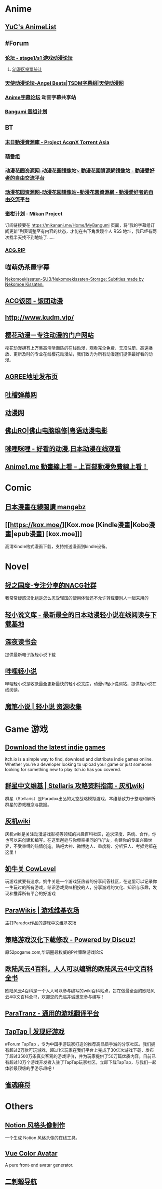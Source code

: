* Anime
:PROPERTIES:
:heading: true
:collapsed: true
:END:
** [[https://yuc.wiki/][YuC's AnimeList]]
** #Forum
:PROPERTIES:
:heading: true
:END:
*** [[https://bbs.saraba1st.com/2b/forum.php][论坛 - stage1/s1 游戏动漫论坛]]
**** [[http://s1vote.com/][S1漫区投票统计]]
*** [[https://www.tsdm39.com/forum.php][天使动漫论坛-Angel Beats|TSDM字幕组|天使动漫网]]
*** [[https://bbs.acgrip.com/][Anime字幕论坛]]  动画字幕共享站
*** [[https://bangumi.tv/][Bangumi 番组计划]]
** BT
:PROPERTIES:
:heading: true
:collapsed: true
:END:
*** [[https://share.acgnx.se/][末日動漫資源庫 - Project AcgnX Torrent Asia]]
*** [[https://bangumi.moe/][萌番组]]
*** [[https://dongmanhuayuan.myheartsite.com/#][动漫花园资源网-动漫花园镜像站~ 動漫花園資源網镜像站 - 動漫愛好者的自由交流平台]]
*** [[https://www.huayuandm.com/][动漫花园资源网-动漫花园镜像站~動漫花園資源網 - 動漫愛好者的自由交流平台]]
*** [[https://mikanani.me/][蜜柑计划 - Mikan Project]]
订阅链接要在 https://mikanani.me/Home/MyBangumi 页面，将“我的字幕组订阅更新”列表调整至有内容的状态，才能在右下角发现个人 RSS 地址，我已经有两次找半天找不到地址了……
*** [[https://acg.rip/][ACG.RIP]]
** 喵萌奶茶屋字幕
[[https://github.com/Nekomoekissaten-SUB/Nekomoekissaten-Storage][Nekomoekissaten-SUB/Nekomoekissaten-Storage: Subtitles made by Nekomoe Kissaten.]]
** [[https://fantuantv.com/][ACG饭团 - 饭团动漫]]
** [[http://www.kudm.vip/]]
** [[http://www.yinghuacd.com/][樱花动漫－专注动漫的门户网站]]
:PROPERTIES:
:END:
樱花动漫拥有上万集高清晰画质的在线动漫，观看完全免费、无须注册、高速播放、更新及时的专业在线樱花动漫站，我们致力为所有动漫迷们提供最好看的动漫。
** [[http://fabu.galgame.net/][AGREE地址发布页]]
** [[https://tucao.one/][吐槽弹幕网]]
** [[http://www.dongmanwang.com/][动漫网]]
** [[http://www.fsro.cn/][佛山RO|佛山电脑维修|粤语动漫电影]]
** [[http://www.milimili.tv/][咪哩咪哩 - 好看的动漫,日本动漫在线观看]]
** [[https://anime1.me/][Anime1.me 動畫線上看 -- 上百部動漫免費線上看！]]
* Comic
:PROPERTIES:
:heading: true
:collapsed: true
:END:
** [[https://www.mangabz.com/][日本漫畫在線閱讀 mangabz]]
** [[https://kox.moe/][Kox.moe [Kindle漫畫|Kobo漫畫|epub漫畫] [kox.moe]]]
:PROPERTIES:
:END:
高清Kindle格式漫画下载，支持推送漫画到kindle设备。
* Novel
:PROPERTIES:
:heading: true
:collapsed: true
:END:
** [[https://www.lightnovel.us/cn/][轻之国度-专注分享的NACG社群]]
我常常疑惑汉化组是怎么忍受轻国的使用体验还不允许转载要别人一起来用的
** [[https://www.wenku8.net/index.php][轻小说文库 - 最新最全的日本动漫轻小说在线阅读与下载基地]]
** [[http://ritdon.com/forum.php][深夜读书会]]
:PROPERTIES:
:END:
提供最新电子版轻小说下载
** [[https://www.linovelib.com/][哔哩轻小说]]
:PROPERTIES:
:END:
哔哩轻小说是收录最全更新最快的轻小说文库，动漫sf轻小说网站，提供轻小说在线阅读。
** [[https://mobinovels.com/][魔笔小说 | 轻小说 资源收集]]
* Game 游戏
:PROPERTIES:
:collapsed: true
:heading: true
:END:
** [[https://itch.io/][Download the latest indie games]]
:PROPERTIES:
:END:
itch.io is a simple way to find, download and distribute indie games online. Whether you're a developer looking to upload your game or just someone looking for something new to play itch.io has you covered.
** [[http://qunxing.huijiwiki.com/wiki/%E9%A6%96%E9%A1%B5][群星中文维基 | Stellaris 攻略资料指南 - 灰机wiki]]
:PROPERTIES:
:END:
群星（Stellaris）是Paradox出品的太空战略模拟游戏，本维基致力于整理和解析群星的游戏概念与数据。
** [[https://www.huijiwiki.com/wiki/%E9%A6%96%E9%A1%B5][灰机wiki]]
:PROPERTIES:
:END:
灰机wiki是关注动漫游戏影视等领域的兴趣百科社区，追求深度、系统、合作，你也可以来创建和编写。在这里邂逅与你频率相同的“机”友，构建你的专属兴趣世界，不受束缚的热情创造。贴吧大神、微博达人、重度粉、分析狂人、考据党都在这里！
** [[https://cowlevel.net/][奶牛关 CowLevel]]
:PROPERTIES:
:END:
玩游戏就要有追求，奶牛关是一个游戏狂热者的分享问答社区，在这里可以记录你一生玩过的所有游戏，结识游戏臭味相投的人，分享游戏的文化、知识与乐趣，发现和推荐所有平台的好游戏
** [[https://www.parawikis.com/wiki/%E9%A6%96%E9%A1%B5][ParaWikis | 游戏维基农场]]
:PROPERTIES:
:END:
主打Paradox作品的游戏中文维基农场
** [[https://bbs.52pcgame.net/][策略游戏汉化下载修改 - Powered by Discuz!]]
:PROPERTIES:
:END:
原52pcgame.com,华语圈最权威的P社策略游戏论坛
** [[https://www.eu4cn.com/wiki/%E9%A6%96%E9%A1%B5][欧陆风云4百科，人人可以编辑的欧陆风云4中文百科全书]]
:PROPERTIES:
:END:
欧陆风云4百科是一个人人可以参与编写的wiki百科站点，旨在做最全面的欧陆风云4中文百科全书，欢迎您的光临并诚邀您参与编写！
** [[https://paratranz.cn/projects][ParaTranz - 通用的游戏翻译平台]]
** [[https://www.taptap.cn/][TapTap | 发现好游戏]]
#Forum 
TapTap ，专为中国手游玩家打造的推荐高品质手游的分享社区。我们拥有超过2万款可玩游戏，超过1亿玩家在我们平台上完成了30亿次游戏下载，发布了超过3500万条真实客观的游戏评价，并为玩家提供了50万篇优质内容。目前已有超过10万个游戏开发者入驻了TapTap玩家社区。立即下载TapTap，与我们一起体验最顶级的手游乐趣吧！
** [[https://game.maj-soul.com/1/][雀魂麻将]]
* Others
:PROPERTIES:
:collapsed: true
:END:
** [[https://notion-avatar.vercel.app/zh][Notion 风格头像制作]]
:PROPERTIES:
:END:
一个生成 Notion 风格头像的在线工具。
** [[https://vue-color-avatar.vercel.app/][Vue Color Avatar]]
:PROPERTIES:
:END:
A pure front-end avatar generator.
** [[https://www.acg123.co/][二刺螈导航]]
:PROPERTIES:
:END:
二刺螈导航 - 冻鳗导航|动漫导航|ACG导航|二次元导航，是一个整合并收录二刺螈相关网站的导航网站，一个最不懂你、并不属于你的冻鳗导航！若二刺螈是你的人生中的灯塔，那么二刺螈导航便是带你进入米缸的指南针。
** [[http://www.tsdm.vip/][天使精品网址导航]]
